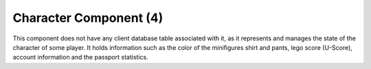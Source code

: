 Character Component (4)
-----------------------

This component does not have any client database table associated with it, as it
represents and manages the state of the character of some player. It holds information
such as the color of the minifigures shirt and pants, lego score (U-Score), account
information and the passport statistics.